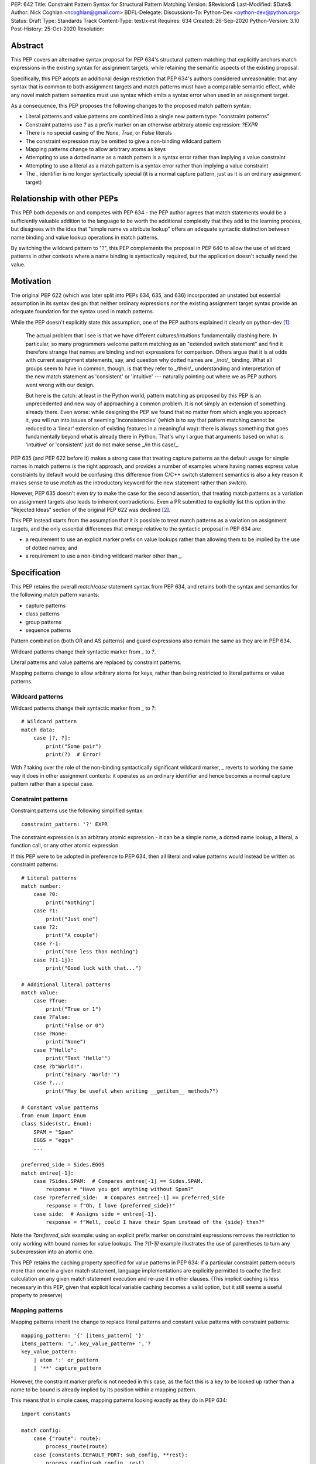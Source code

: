PEP: 642
Title: Constraint Pattern Syntax for Structural Pattern Matching
Version: $Revision$
Last-Modified: $Date$
Author: Nick Coghlan <ncoghlan@gmail.com>
BDFL-Delegate:
Discussions-To: Python-Dev <python-dev@python.org>
Status: Draft
Type: Standards Track
Content-Type: text/x-rst
Requires: 634
Created: 26-Sep-2020
Python-Version: 3.10
Post-History: 25-Oct-2020
Resolution:

Abstract
========

This PEP covers an alternative syntax proposal for PEP 634's structural pattern
matching that explicitly anchors match expressions in the existing syntax for
assignment targets, while retaining the semantic aspects of the existing proposal.

Specifically, this PEP adopts an additional design restriction that PEP 634's
authors considered unreasonable: that any syntax that is common to both
assignment targets and match patterns must have a comparable semantic effect,
while any novel match pattern semantics must use syntax which emits a syntax
error when used in an assignment target.

As a consequence, this PEP proposes the following changes to the proposed match
pattern syntax:

* Literal patterns and value patterns are combined into a single new
  pattern type: "constraint patterns"
* Constraint patterns use `?` as a prefix marker on an otherwise arbitrary
  atomic expression: `?EXPR`
* There is no special casing of the `None`, `True`, or `False` literals
* The constraint expression may be omitted to give a non-binding wildcard pattern
* Mapping patterns change to allow arbitrary atoms as keys
* Attempting to use a dotted name as a match pattern is a syntax error rather
  than implying a value constraint
* Attempting to use a literal as a match pattern is a syntax error rather
  than implying a value constraint
* The `_` identifier is no longer syntactically special (it is a normal capture
  pattern, just as it is an ordinary assignment target)


Relationship with other PEPs
============================

This PEP both depends on and competes with PEP 634 - the PEP author agrees that
match statements would be a sufficiently valuable addition to the language to
be worth the additional complexity that they add to the learning process, but
disagrees with the idea that "simple name vs attribute lookup" offers an
adequate syntactic distinction between name binding and value lookup operations
in match patterns.

By switching the wildcard pattern to "?", this PEP complements the proposal in
PEP 640 to allow the use of wildcard patterns in other contexts where a name
binding is syntactically required, but the application doesn't actually need
the value.


Motivation
==========

The original PEP 622 (which was later split into PEPs 634, 635, and 636)
incorporated an unstated but essential assumption in its syntax design: that
neither ordinary expressions *nor* the existing assignment target syntax provide
an adequate foundation for the syntax used in match patterns.

While the PEP doesn't explicitly state this assumption, one of the PEP authors
explained it clearly on python-dev [1_]:

    The actual problem that I see is that we have different cultures/intuitions
    fundamentally clashing here.  In particular, so many programmers welcome
    pattern matching as an "extended switch statement" and find it therefore
    strange that names are binding and not expressions for comparison.  Others
    argue that it is at odds with current assignment statements, say, and
    question why dotted names are _/not/_ binding.  What all groups seem to
    have in common, though, is that they refer to _/their/_ understanding and
    interpretation of the new match statement as 'consistent' or 'intuitive'
    --- naturally pointing out where we as PEP authors went wrong with our
    design.

    But here is the catch: at least in the Python world, pattern matching as
    proposed by this PEP is an unprecedented and new way of approaching a common
    problem.  It is not simply an extension of something already there.  Even
    worse: while designing the PEP we found that no matter from which angle you
    approach it, you will run into issues of seeming 'inconsistencies' (which is
    to say that pattern matching cannot be reduced to a 'linear' extension of
    existing features in a meaningful way): there is always something that goes
    fundamentally beyond what is already there in Python.  That's why I argue
    that arguments based on what is 'intuitive' or 'consistent' just do not
    make sense _/in this case/_.

PEP 635 (and PEP 622 before it) makes a strong case that treating capture
patterns as the default usage for simple names in match patterns is the right
approach, and provides a number of examples where having names express value
constraints by default would be confusing (this difference from C/C++ switch
statement semantics is also a key reason it makes sense to use `match` as the
introductory keyword for the new statement rather than `switch`).

However, PEP 635 doesn't even *try* to make the case for the second assertion,
that treating match patterns as a variation on assignment targets also leads to
inherent contradictions. Even a PR submitted to explicitly list this option in
the "Rejected Ideas" section of the original PEP 622 was declined [2_].

This PEP instead starts from the assumption that it *is* possible to treat match
patterns as a variation on assignment targets, and the only essential
differences that emerge relative to the syntactic proposal in PEP 634 are:

* a requirement to use an explicit marker prefix on value lookups rather than
  allowing them to be implied by the use of dotted names; and
* a requirement to use a non-binding wildcard marker other than `_`.


Specification
=============

This PEP retains the overall `match`/`case` statement syntax from PEP 634, and
retains both the syntax and semantics for the following match pattern variants:

* capture patterns
* class patterns
* group patterns
* sequence patterns

Pattern combination (both OR and AS patterns) and guard expressions also remain
the same as they are in PEP 634.

Wildcard patterns change their syntactic marker from `_` to `?`.

Literal patterns and value patterns are replaced by constraint
patterns.

Mapping patterns change to allow arbitrary atoms for keys, rather than being
restricted to literal patterns or value patterns.


Wildcard patterns
-----------------

Wildcard patterns change their syntactic marker from `_` to `?`::

    # Wildcard pattern
    match data:
        case [?, ?]:
            print("Some pair")
            print(?)  # Error!

With `?` taking over the role of the non-binding syntactically significant
wildcard marker, `_` reverts to working the same way it does in other assignment
contexts: it operates as an ordinary identifier and hence becomes a normal
capture pattern rather than a special case.


Constraint patterns
-------------------

Constraint patterns use the following simplified syntax::

    constraint_pattern: '?' EXPR

The constraint expression is an arbitrary atomic expression - it can be a
simple name, a dotted name lookup, a literal, a function call, or any other
atomic expression.

If this PEP were to be adopted in preference to PEP 634, then all literal and
value patterns would instead be written as constraint patterns::

    # Literal patterns
    match number: 
        case ?0:
            print("Nothing")
        case ?1:
            print("Just one")
        case ?2:
            print("A couple")
        case ?-1:
            print("One less than nothing")
        case ?(1-1j):
            print("Good luck with that...")

    # Additional literal patterns
    match value: 
        case ?True:
            print("True or 1")
        case ?False:
            print("False or 0")
        case ?None:
            print("None")
        case ?"Hello":
            print("Text 'Hello'")
        case ?b"World!":
            print("Binary 'World!'")
        case ?...:
            print("May be useful when writing __getitem__ methods?")

    # Constant value patterns
    from enum import Enum
    class Sides(str, Enum):
        SPAM = "Spam"
        EGGS = "eggs"
        ...

    preferred_side = Sides.EGGS
    match entree[-1]:
        case ?Sides.SPAM:  # Compares entree[-1] == Sides.SPAM.
            response = "Have you got anything without Spam?"
        case ?preferred_side:  # Compares entree[-1] == preferred_side
            response = f"Oh, I love {preferred_side}!"
        case side:  # Assigns side = entree[-1].
            response = f"Well, could I have their Spam instead of the {side} then?"

Note the `?preferred_side` example: using an explicit prefix marker on constraint
expressions removes the restriction to only working with bound names for value
lookups. The `?(1-1j)` example illustrates the use of parentheses to turn any
subexpression into an atomic one.

This PEP retains the caching property specified for value patterns in PEP 634:
if a particular constraint pattern occurs more than once in a given match
statement, language implementations are explicitly permitted to cache the first
calculation on any given match statement execution and re-use it in other
clauses. (This implicit caching is less necessary in this PEP, given that
explicit local variable caching becomes a valid option, but it still seems a
useful property to preserve)


Mapping patterns
----------------

Mapping patterns inherit the change to replace literal patterns and constant
value patterns with constraint patterns::

  mapping_pattern: '{' [items_pattern] '}'
  items_pattern: ','.key_value_pattern+ ','?
  key_value_pattern:
      | atom ':' or_pattern
      | '**' capture_pattern

However, the constraint marker prefix is not needed in this case, as the fact
this is a key to be looked up rather than a name to be bound is already
implied by its position within a mapping pattern.

This means that in simple cases, mapping patterns looking exactly as they do in
PEP 634::

  import constants

  match config:
      case {"route": route}:
          process_route(route)
      case {constants.DEFAULT_PORT: sub_config, **rest}:
          process_config(sub_config, rest)

Unlike PEP 634, however, ordinary local and global variables can also be used
to match mapping keys::

  ROUTE_KEY="route"
  ADDRESS_KEY="local_address"
  PORT_KEY="port"
  match config:
      case {ROUTE_KEY: route}:
          process_route(route)
      case {ADDRESS_KEY: address, PORT_KEY: port}:
          process_address(address, port)


Design Discussion
=================

Treating match pattern syntax as an extension of assignment target syntax
-------------------------------------------------------------------------

PEP 634 already draws inspiration from assignment target syntax in the design
of its sequence pattern matching - while being restricted to sequences for
performance and runtime correctness reasons, sequence patterns are otherwise
very similar to the existing iterable unpacking and tuple packing features seen
in regular assignment statements and function signature declarations.

By requiring that any new semantics introduced by match patterns be given new
syntax that is currently disallowed in assignment targets, one of the goals of
this PEP is to explicitly leave the door open to one or more future PEPs that
enhance assignment target syntax to support some of the new features introduced
by match patterns.

In particular, being able to easily deconstruct mappings into local variables
seems likely to be generally useful, even when there's only one mapping variant
to be matched::

  {"host": host, "port": port, "mode": ?"TCP"} = settings

While such code could already be written using a match statement (assuming
either this PEP or PEP 634 were to be accepted into the language), an
assignment statement level variant should be able to provide standardised
exceptions for cases where the right hand side either wasn't a mapping (throwing
`TypeError`), didn't have the specified keys (throwing `KeyError`), or didn't
have the specific values for the given keys (throwing `ValueError`), avoiding
the need to write out that exception raising logic in every case.


Interaction with caching of attribute lookups in local variables
----------------------------------------------------------------

The major change between this PEP and PEP 634 is the use of `?EXPR` for value
constraint lookups, rather than `NAME.ATTR`. The main motivation for this is
to avoid the semantic conflict with regular assignment targets, where
`NAME.ATTR` is already used in assignment statements to set attributes.

However, even within match statements themselves, the `name.attr` syntax for
value patterns has an undesirable interaction with local variable assignment,
where routine refactorings that would be semantically neutral for any other
Python statement introduce a major semantic change when applied to a match
statement.

Consider the following code::

    while value < self.limit:
        ... # Some code that adjusts "value"

The attribute lookup can be safely lifted out of the loop and only performed
once::

    _limit = self.limit:
    while value < _limit:
        ... # Some code that adjusts "value"

With the marker prefix based syntax proposal in this PEP, constraint patterns
would be similarly tolerant of match patterns being refactored to use a local
variable instead of an attribute lookup, with the following two statements
being functionally equivalent::

    match expr:
        case {"key": ?self.target}:
            ... # Handle the case where 'expr["key"] == self.target'
        case ?:
            ... # Handle the non-matching case

    _target = self.target
    match expr:
        case {"key": ?_target}:
            ... # Handle the case where 'expr["key"] == self.target'
        case ?:
            ... # Handle the non-matching case

By contrast, PEP 634's attribution of additional semantic significance to the
use of attribute lookup notation means that the following two statements
wouldn't be equivalent at all::


  # PEP 634's value pattern syntax
    match expr:
        case {"key": self.target}:
            ... # Handle the case where 'expr["key"] == self.target'
        case _:
            ... # Handle the non-matching case

    _target = self.target
    match expr:
        case {"key": _target}:
            ... # Matches any mapping with "key", binding its value to _target
        case _:
            ... # Handle the non-matching case

To be completely clear, the latter statement means the same under this PEP as it
does under PEP 634. The difference is that PEP 634 is relying entirely on the
dotted attribute lookup syntax to identify value patterns, so when the attribute
lookup gets removed, the pattern type immediately changes from a value pattern
to a capture pattern.

By contrast, the explicit marker prefix on constraint patterns in this PEP means
that switching from a dotted lookup to a local variable lookup has no effect on
the kind of pattern that the compiler detects - to change it to a capture
pattern, you have to explicitly remove the marker prefix (which will result in
a syntax error if the binding target isn't a simple name).

PEP 622's walrus pattern syntax had another odd interaction where it might not
bind the same object as the exact same walrus expression in the body of the
case clause, but PEP 634 fixed that disrepancy by replacing walrus patterns
with AS patterns (where the fact that the value bound to the name on the RHS
might not be the same value as returned by the LHS is a standard feature common
to all uses of the "as" keyword).


Using "?" as the constraint pattern prefix
------------------------------------------

If the need for a dedicated constraint pattern prefix is accepted, then the
next question is to ask exactly what that prefix should be.

With multiple constraint patterns potentially appearing inside larger
structural patterns, using a single punctuation character rather than a keyword
is desirable for brevity.

Most potential candidates are already used in Python for another unrelated
purpose, or would integrate poorly with other aspects of the pattern matching
syntax (e.g. `=` or `==` have multiple problems along those lines, in particular
in the way they would combine with `=` as a keyword separator in class
patterns, or `:` as a key/value separate in mapping patterns).

This PEP proposes `?` as the prefix marker as it isn't currently used in Python's
core syntax, the proposed usage as a prefix marker won't conflict with its
use in other Python related contexts (e.g. looking up object help information in
IPython), and there are plausible mnemonics that may help users to *remember*
what the syntax means even if they can't guess the semantics if exposed to it
without any explanation (mostly that it's a shorthand for the question "Is the
unpacked value at this position equivalent to the value given by the expression?
If not, don't match")).

PEP 635 has a good discussion of the problems with this choice in the context
of using it as the wildcard pattern marker:

    An alternative that does not suggest an arbitrary number of items would
    be `?`. This is even being proposed independently from pattern matching in
    PEP 640. We feel however that using `?` as a special "assignment" target is
    likely more confusing to Python users than using `_`. It violates Python's
    (admittedly vague) principle of using punctuation characters only in ways
    similar to how they are used in common English usage or in high school math,
    unless the usage is very well established in other programming languages
    (like, e.g., using a dot for member access).

    The question mark fails on both counts: its use in other programming
    languages is a grab-bag of usages only vaguely suggested by the idea of a
    "question". For example, it means "any character" in shell globbing,
    "maybe" in regular expressions, "conditional expression" in C and many
    C-derived languages, "predicate function" in Scheme,
    "modify error handling" in Rust, "optional argument" and "optional chaining"
    in TypeScript (the latter meaning has also been proposed for Python by
    PEP 505). An as yet unnamed PEP proposes it to mark optional types,
    e.g. int?.

    Another common use of ? in programming systems is "help", for example, in
    IPython and Jupyter Notebooks and many interactive command-line utilities.

This PEP takes the view that *not* requiring a marker prefix on value lookups
in match patterns results in a cure that is worse than the disease: Python's
first ever syntax-sensitive value lookup where you can't transparently
replace an attribute lookup with a local variable lookup and maintain semantic
equivalence aside from the exact relative timing of the attribute lookup.

Assuming the requirement for a marker prefix is accepted on those grounds, then
the syntactic bar to meet isn't "Can users *guess* what the chosen symbol means
without anyone ever explaining it to them?" but instead the lower standard
applied when choosing the `@` symbol for both decorator expressions and matrix
multiplication and the `:=` character combination for assignment expressions:
"Can users *remember* what it means once they've had it explained to them at
least once?".

This PEP contends that `?` will be able to pass that lower standard, and would
pass it even more readily if PEP 640 were also subsequently adopted to allow it
as a general purpose non-binding wildcard marker that doesn't conflict with the
use of `_` in application internationalisation use cases.

PEPs proposing additional meanings for this character would need to take the
pattern matching meaning into account, but wouldn't necessarily fail purely on
that account (e.g. `@` was adopted as a binary operator for matrix
multiplication well after its original adoption as a decorator expression
prefix). "Value checking" related use cases such as PEP 505's None-aware
operators would likely fare especially well on that front, but each such
proposal would continue to be judged on a case-by-case basis.


Using "?" as the wildcard pattern
---------------------------------

PEP 635 makes a solid case that introducing "?" *solely* as a wildcard pattern
marker would be a bad idea. Continuing on from the text already quoted in the
previous section:

    In addition, this would put Python in a rather unique position: The
    underscore is used as a wildcard pattern in every programming language
    with pattern matching that we could find (including C#, Elixir, Erlang,
    F#, Grace, Haskell, Mathematica, OCaml, Ruby, Rust, Scala, Swift, and
    Thorn). Keeping in mind that many users of Python also work with other
    programming languages, have prior experience when learning Python, and
    may move on to other languages after having learned Python, we find that
    such well-established standards are important and relevant with respect
    to readability and learnability. In our view, concerns that this wildcard
    means that a regular name received special treatment are not strong enough
    to introduce syntax that would make Python special.

Other languages with pattern matching don't use `?` as the wildcard pattern
(they all use `_`), and without any other usage in Python's syntax, there
wouldn't be any useful prompts to help users remember what `?` means when
they encounter it in a match pattern.

In this PEP, the adoption of "?" as the wildcard pattern marker instead comes
from asking the question "What does it mean to omit the constraint expression
from a constraint pattern?", and concluding that "match any value" is a more
useful definition than reporting a syntax error.

While making code and concept sharing with other languages easier is a laudable
goal, it isn't like using `_` as a wildcard marker won't *work* - it will just
bind the `_` name, the same as it does in any other Python assignment context.


No special casing for `?None`, `?True`, and `?False`
----------------------------------------------------

This PEP follows PEP 622 in treating `None`, `True` and `False` like any other
value constraint, and comparing them by equality, rather than following PEP
634 in proposing that these values (and only these values) be handled specially
and compared via identity.

While writing `x is None` is a common (and PEP 8 recommended) practice, nobody
litters their `if-elif` chains with `x is True` or `x is False` expressions,
they write `x` and `not x`, both of which compare by value, not identity.
Indeed, PEP 8 explicitly disallows the use "if x is True:" and "if x is False:",
preferring the forms without any comparison operator at all.

The key problem with special casing is that it doesn't interact properly with
Python's historical practice where "a reference is just a reference, it doesn't
matter how it is spelled in the code".

Instead, with the special casing proposed in PEP 634, checking against one of
these values directly would behave differently from checking against it when
saved in a variable or attribute::

    # PEP 634's literal pattern syntax
    match expr:
        case True:
            ... # Only handles the case where "expr is True"

    # PEP 634's value pattern syntax
    match expr:
        case self.expected_match: # Set to 'True' somewhere else
            ... # Handles the case where "expr == True"

However, the explicit prefix syntax proposed in this PEP leaves the door open
to future proposals that would allow for more exact comparisons when desired:

* A version of literal pattern syntax could be reintroduced, such that
  `True` checked for `is True` while `?True` checked for `== True` (presumably
  accompanied by a PEP 8 update to remove the advice against writing such code
  in the first place)
* Constraint expressions could be enhanced such that `==` was just the *default*
  comparison operator, and others could be selectively introduced based on
  specific use cases (e.g. `case ?is True:`)

It's also the case that the `bool(True)` and `bool(False)` class patterns would
already exclude truthy-but-not-boolean values, so it isn't at all clear that
any significant expressiveness is gained through these special cases.


Rejected Ideas
==============

Providing dedicated syntax for binding matched constraint values
----------------------------------------------------------------

The initial (unpublished) draft of this proposal suggested allowing `NAME?EXPR`
as a syntactically unambiguous shorthand for PEP 622's `NAME := BASE.ATTR` or
PEP 634's `BASE.ATTR as NAME`.

This idea was dropped as it complicated the grammar for no gain in
expressiveness over just using the general purpose approach to combining
capture patterns with other match patterns (i.e. `?EXPR as NAME`) when the
identity of the matched object is important.


Requiring the use of constraint prefix markers for mapping pattern keys
-----------------------------------------------------------------------

The initial (unpublished) draft of this proposal suggested requiring mapping
pattern keys be constraint patterns, just as PEP 634 requires that they be valid
literal or value value patterns::

  import constants

  match config:
      case {?"route": route}:
          process_route(route)
      case {?constants.DEFAULT_PORT: sub_config, **rest}:
          process_config(sub_config, rest)

However, the extra character is syntactically noisy and unlike its use in
constraint patterns (where it distinguishes them from capture patterns), the
prefix doesn't provide any additional information here that isn't already
conveyed by the expression's position as a key within a mapping pattern.

Accordingly, the proposal was simplified to omit the marker prefix from mapping
pattern keys.


Restricting the permitted atoms in constraint patterns and mapping pattern keys
-------------------------------------------------------------------------------

While it's entirely technical possible to restrict the kinds of expressions
permitted in constraint patterns and mapping pattern keys to just attribute
lookups (as PEP 634 does), there isn't any clear runtime value in doing so,
so the PEP proposes allowing any kind of atom.

While PEP 635 does emphasise several times that literal patterns and value
patterns are not full expressions, it doesn't ever articulate a concrete benefit
that is obtained from that restriction.

The last time we imposed such a restriction was for decorator expressions and
the primary outcome of that was that users had to put up with years of awkward
syntactic workarounds (like nesting arbitrary expressions inside function calls
that just returned their argument) to express the behaviour they wanted before
the language definition was finally updated to allow arbitrary expressions and
let users make their own decisions about readability.

The comparable situation for PEP 634 is that arbitrary expressions are
technically supported in value patterns, they just require an awkward workaround
where all the values to match need to be specified in a helper class that is
placed before the match statement::

    # Allowing arbitrary match targets with PEP 634's value pattern syntax
    class mt:
        value = func()
    match expr:
        case mt.value:
            ... # Handle the case where 'expr == func()'

This PEP proposes skipping requiring any such workarounds, and instead
supporting arbitrary value constraints from the start::

    match expr:
        case ?func():
            ... # Handle the case where 'expr == func()'

Whether actually doing that or not would be a topic for style guides and code
linters, not the language compiler.

In particular, if static analysers can't follow certain kinds of dynamic checks,
then they can limit the permitted expressions at analysis time, rather than the
compiler restricting them at compile time.


Acknowledgments
===============

The PEP 622 and PEP 634/635/636 authors, as the proposal in this PEP is merely
an attempt to improve the readability of an already well-constructed idea by
proposing that one of the key new concepts in that proposal (the ability to
express value constraints in a name binding target) is sufficiently notable
to be worthy of using up one of the few remaining unused ASCII punctuation
characters in Python's syntax.


References
==========

.. [1] Post explaining the syntactic novelties in PEP 622
   https://mail.python.org/archives/list/python-dev@python.org/message/2VRPDW4EE243QT3QNNCO7XFZYZGIY6N3/>

.. [2] Declined pull request proposing to list this as a Rejected Idea in PEP 622
   https://github.com/python/peps/pull/1564


.. _Appendix A:

Appendix A -- Full Grammar
==========================

Here is the full modified grammar for ``match_stmt``, replacing Appendix A
in PEP 634.

Notation used beyond standard EBNF is as per PEP 534:

- ``'KWD'`` denotes a hard keyword
- ``"KWD"`` denotes a soft keyword
- ``SEP.RULE+`` is shorthand for ``RULE (SEP RULE)*``
- ``!RULE`` is a negative lookahead assertion

Note: this still needs a reference implementation to confirm that the proposed
      grammar is correct (in particular, ensuring the new wildcard and
      constraint pattern definitions aren't considered ambiguous by the parser)

::

    match_stmt: "match" subject_expr ':' NEWLINE INDENT case_block+ DEDENT
    subject_expr:
        | star_named_expression ',' [star_named_expressions]
        | named_expression
    case_block: "case" patterns [guard] ':' block
    guard: 'if' named_expression

    patterns: open_sequence_pattern | pattern
    pattern: as_pattern | or_pattern
    as_pattern: or_pattern 'as' capture_pattern
    or_pattern: '|'.closed_pattern+
    closed_pattern:
        | capture_pattern
        | constraint_pattern
        | wildcard_pattern
        | group_pattern
        | sequence_pattern
        | mapping_pattern
        | class_pattern

    capture_pattern: NAME !('.' | '(' | '=')

    wildcard_pattern: '?'

    constraint_pattern: '?' atom

    group_pattern: '(' pattern ')'

    sequence_pattern:
    | '[' [maybe_sequence_pattern] ']'
    | '(' [open_sequence_pattern] ')'
    open_sequence_pattern: maybe_star_pattern ',' [maybe_sequence_pattern]
    maybe_sequence_pattern: ','.maybe_star_pattern+ ','?
    maybe_star_pattern: star_pattern | pattern
    star_pattern: '*' (capture_pattern | wildcard_pattern)

    mapping_pattern: '{' [items_pattern] '}'
    items_pattern: ','.key_value_pattern+ ','?
    key_value_pattern:
        | atom ':' pattern
        | double_star_pattern
    double_star_pattern: '**' capture_pattern

    class_pattern:
        | name_or_attr '(' [pattern_arguments ','?] ')'
    pattern_arguments:
        | positional_patterns [',' keyword_patterns]
        | keyword_patterns
    positional_patterns: ','.pattern+
    keyword_patterns: ','.keyword_pattern+
    keyword_pattern: NAME '=' pattern


Copyright
=========

This document is placed in the public domain or under the
CC0-1.0-Universal license, whichever is more permissive.



..
   Local Variables:
   mode: indented-text
   indent-tabs-mode: nil
   sentence-end-double-space: t
   fill-column: 70
   coding: utf-8
   End:
